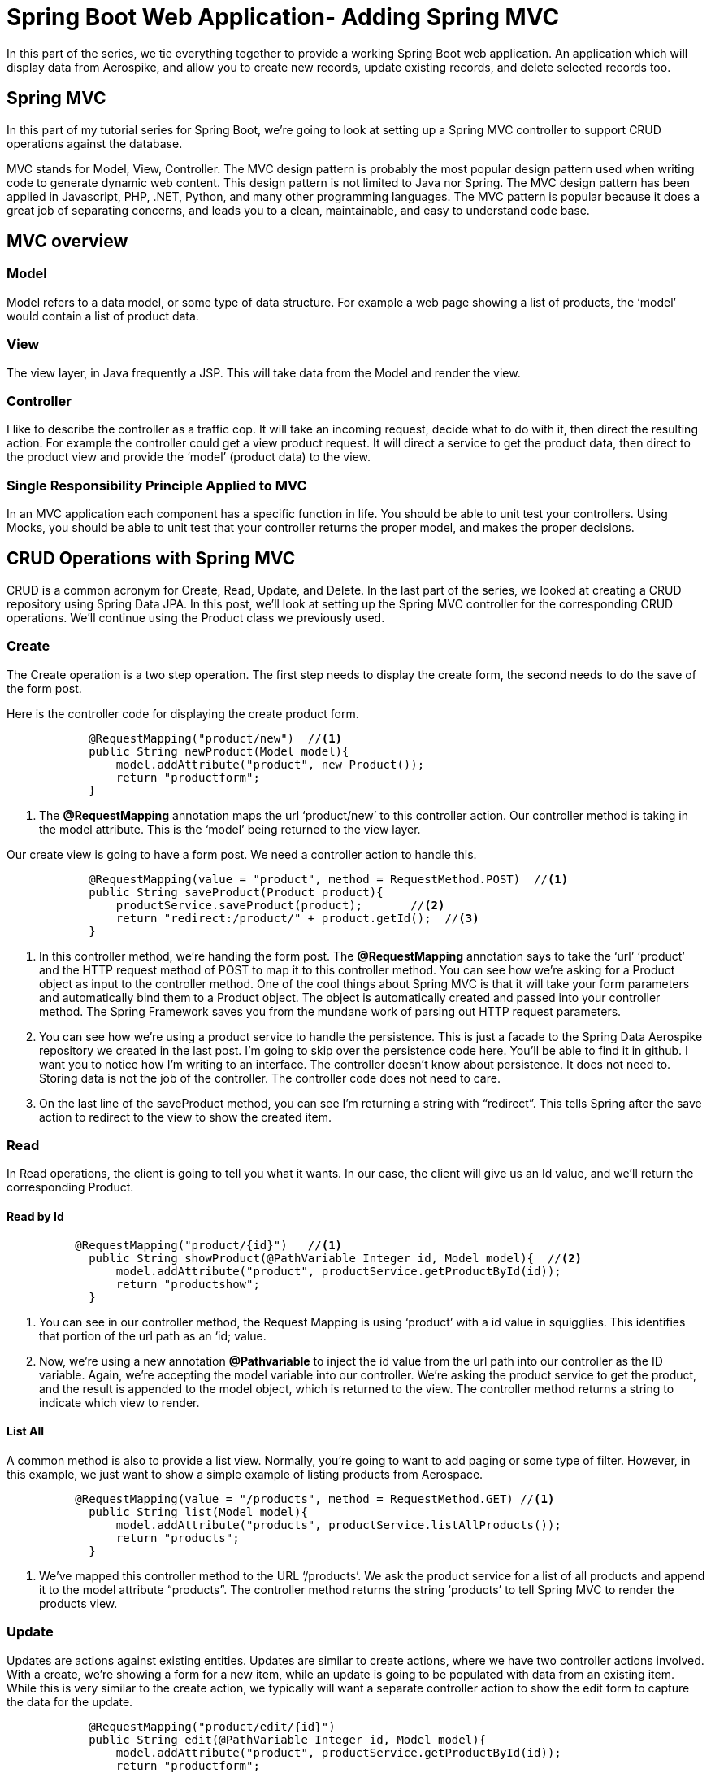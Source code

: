 [[part-four-spring-mvc]]
= Spring Boot Web Application- Adding Spring MVC

In this part of the series, we tie everything together to provide a working Spring Boot web application. An application which will display data from Aerospike, and allow you to create new records, update existing records, and delete selected records too.

== Spring MVC

In this part of my tutorial series for Spring Boot, we’re going to look at setting up a Spring MVC controller to support CRUD operations against the database.

MVC stands for Model, View, Controller. The MVC design pattern is probably the most popular design pattern used when writing code to generate dynamic web content. This design pattern is not limited to Java nor Spring. The MVC design pattern has been applied in Javascript, PHP, .NET, Python, and many other programming languages. The MVC pattern is popular because it does a great job of separating concerns, and leads you to a clean, maintainable, and easy to understand code base.

== MVC overview

=== Model

Model refers to a data model, or some type of data structure. For example a web page showing a list of products, the ‘model’ would contain a list of product data.

=== View

The view layer, in Java frequently a JSP. This will take data from the Model and render the view.

=== Controller

I like to describe the controller as a traffic cop. It will take an incoming request, decide what to do with it, then direct the resulting action. For example the controller could get a view product request. It will direct a service to get the product data, then direct to the product view and provide the ‘model’ (product data) to the view.

=== Single Responsibility Principle Applied to MVC

In an MVC application each component has a specific function in life. You should be able to unit test your controllers. Using Mocks, you should be able to unit test that your controller returns the proper model, and makes the proper decisions.

== CRUD Operations with Spring MVC

CRUD is a common acronym for Create, Read, Update, and Delete. In the last part of the series, we looked at creating a CRUD repository using Spring Data JPA. In this post, we’ll look at setting up the Spring MVC controller for the corresponding CRUD operations. We’ll continue using the Product class we previously used.

=== Create

The Create operation is a two step operation. The first step needs to display the create form, the second needs to do the save of the form post.

Here is the controller code for displaying the create product form.

[source,java]
----
	    @RequestMapping("product/new")  //<1>
	    public String newProduct(Model model){
	        model.addAttribute("product", new Product());
	        return "productform";
	    }
----
<1> The *@RequestMapping*  annotation maps the url ‘product/new’ to this controller action. Our controller method is taking in the model attribute. This is the ‘model’ being returned to the view layer.

Our create view is going to have a form post. We need a controller action to handle this.

[source,java]
----
	    @RequestMapping(value = "product", method = RequestMethod.POST)  //<1>
	    public String saveProduct(Product product){
	        productService.saveProduct(product);       //<2>
	        return "redirect:/product/" + product.getId();  //<3>
	    }
----
<1> In this controller method, we’re handing the form post. The *@RequestMapping* annotation says to take the ‘url’ ‘product’ and the HTTP request method of POST to map it to this controller method. You can see how we’re asking for a Product object as input to the controller method. One of the cool things about Spring MVC is that it will take your form parameters and automatically bind them to a Product object. The object is automatically created and passed into your controller method. The Spring Framework saves you from the mundane work of parsing out HTTP request parameters.
<2> You can see how we’re using a product service to handle the persistence. This is just a facade to the Spring Data Aerospike repository we created in the last post. I’m going to skip over the persistence code here. You’ll be able to find it in github. I want you to notice how I’m writing to an interface. The controller doesn’t know about persistence. It does not need to. Storing data is not the job of the controller. The controller code does not need to care. 
<3> On the last line of the saveProduct method, you can see I’m returning a string with “redirect”.  This tells Spring after the save action to redirect to the view to show the created item. 

=== Read 

In Read operations, the client is going to tell you what it wants. In our case, the client will give us an Id value, and we’ll return the corresponding Product.

==== Read by Id

[source,java]
----
	  @RequestMapping("product/{id}")   //<1>
	    public String showProduct(@PathVariable Integer id, Model model){  //<2>
	        model.addAttribute("product", productService.getProductById(id));
	        return "productshow";
	    }
----
<1> You can see in our controller method, the Request Mapping is using ‘product’ with a id value in squigglies. This identifies that portion of the url path as an ‘id; value.
<2> Now, we’re using a new annotation *@Pathvariable* to inject the id value from the url path into our controller as the ID variable. Again, we’re accepting the model variable into our controller. We’re asking the product service to get the product, and the result is appended to the model object, which is returned to the view. The controller method returns a string to indicate which view to render.

==== List All

A common method is also to provide a list view. Normally, you’re going to want to add paging or some type of filter. However, in this example, we just want to show a simple example of listing products from Aerospace.

[source,java]
----
	  @RequestMapping(value = "/products", method = RequestMethod.GET) //<1>
	    public String list(Model model){
	        model.addAttribute("products", productService.listAllProducts());
	        return "products";
	    }
----
<1> We’ve mapped this controller method to the URL ‘/products’. We ask the product service for a list of all products and append it to the model attribute “products”. The controller method returns the string ‘products’ to tell Spring MVC to render the products view.

=== Update

Updates are actions against existing entities. Updates are similar to create actions, where we have two controller actions involved. With a create, we’re showing a form for a new item, while an update is going to be populated with data from an existing item. While this is very similar to the create action, we typically will want a separate controller action to show the edit form to capture the data for the update.

[source,java]
----
	    @RequestMapping("product/edit/{id}")
	    public String edit(@PathVariable Integer id, Model model){
	        model.addAttribute("product", productService.getProductById(id));
	        return "productform";
	    }
----

=== Delete

There’s a few different ways to implement a delete action. One of the easiest is to use a url with the ID for the delete action. This can then be implemented on the web forms as a simple URL to click on. Below is the controller action for the delete action.


[source,java]
----
	    @RequestMapping("product/delete/{id}")
	    public String delete(@PathVariable Integer id){  //<1>
	        productService.deleteProduct(id);
	        return "redirect:/products";
	    }
----
<1> This method will take in the id value from the URL and pass it to the delete method of the product service. Since we’re not creating or updating a product, a typical course of action is to return to the list view. In this example, we redirect to the products view to show the user a list of products.

== Summary of CRUD Operations

At this point we’ve covered the necessary controller actions to support CRUD operations on an entity. You can see these operations work in conjunction with the Spring Data Aerospike methods we looked at in the previous post on Spring Data Aerospike. I’m using a Facade Service to mask the Spring Data Aerospike implementation. We’ll take a look at the Facade in the next section.

= Spring Facade Service

You can see in the controller methods above, there is no dependency on the persistence layer. The controller is completely unaware of how data is being persisted. This is exactly as it should be. Too often I see legacy code where the controller is interacting with the database directly. This is a very poor coding practice. It makes your code tightly coupled and hard to maintain.

== Code to an Interface
When using Spring to develop applications it is always best to develop to an interface, especially when leveraging the benefits of dependency injection.  To support our controller actions, I wrote the following interface.

[source]
--
ProductService.java
--

[source,java]
----
package aerospike.springboot.services;

import aerospike.springboot.domain.Product;

public interface ProductService {

    Iterable<Product> listAllProducts();

    Product getProductById(Integer id);

    Product saveProduct(Product product);

    void deleteProduct(Integer id);
}
----

At this point you cant determine how it's being persisted, the beauty of interfaces.

== Spring Data Aerospike Product Service Implementation

In the previous section, we looked at using Spring Data Aerospike. Now we need an implementation of the Product Service which will use the Spring Data Aerospike repositories.

=== Spring Data Aerospike Repository

We’ll need to inject an instance of the Spring Data Aerospike repository into the implementation of our product service. You can do so by declaring a property for the repository and annotating the setter method with the *@Autowired*  annotation.

[source,java]
----
	   private ProductRepository productRepository;

	    @Autowired
	    public void setProductRepository(ProductRepository productRepository) {
	        this.productRepository = productRepository;
	    }
----

=== List Products

Using Spring Data Aerospike, it becomes trivial to list all the products for our application. While we did not actually create a findAll()  method on the repository we defined, we inherited by extending the CrudRepository  in Spring Data Aerospike. This is one of many handy features of Spring Data Aerospike. It’s going to provide us an implementation of the findAll()  method, which we do not need to write code for.

[source,java]
----
	@Override
	public Iterable<Product> listAllProducts() {
		return productRepository.findAll();
	}
----

=== Get Product

To fetch a product by its id value, again, we can leverage a method implemented for us by Spring Data Aerospike.

[source,java]
----
	@Override
	public Product getProductById(Integer id) {
		 return productRepository.findOne(id);
	}
----

=== Save Product

Spring Data Aerospike also provides us an implementation of a save method for saving entities. We use this method in creating and updating products in our web application.

[source,java]
----
	@Override
	public Product saveProduct(Product product) {
		  return productRepository.save(product);
	}
----

=== Delete Product

Finally in our CRUD operations, Spring Data Aerospike provides us an implementation of a delete method. Spring Data Aerospike overloads the delete method, accepting just the ID value, or the entity itself. For our purposes, we are using the ID value to delete the desired entity.

[source,java]
----
	@Override
	public void deleteProduct(Integer id) {
		   productRepository.delete(id);

	}
----

== Summary

In this example we implemented the CRUD operations using a CrudRepository supplied by Spring Data Aerospike. If you look at the code you will see all we did was extend the Spring Data Aerospike CrudRepository to create our Product Repository. We did not define, nor implement an additional methods. We’re not declaring transactions. We’re not writing any SQL. I hope you can see the simplicity and time saving using tools like Spring Data Aerospike can bring you.

= Thymeleaf

== Thymeleaf Fragments
Thymeleaf fragments are a very powerful feature of Thymeleaf. They allow you to define repeatable chunks of code for your website. Once you define a Thymeleaf fragment, you can reuse it in other Thymeleaf templates. This works great for components you wish to reuse across your web pages.

In developing the Spring Boot Web Application, I found two uses for Thymeleaf templates. The first was common includes of the CSS, Javascript. The second was for a common menu I wanted to display at the top of each web page.

=== Includes

Below is the Thymeleaf Fragment I’m using for the HTML header includes. You can see its a normal HTML document, using Thymeleaf tags to define the resources for a page.

[source]
--
headerinc.html
--

[source,xml]
----
<!DOCTYPE html>
<html xmlns:th="http://www.thymeleaf.org">
<head lang="en" th:fragment="head">
<meta http-equiv="Content-Type" content="text/html; charset=UTF-8" />
<link
	href="http://cdn.jsdelivr.net/webjars/bootstrap/3.3.4/css/bootstrap.min.css"
	th:href="@{/webjars/bootstrap/3.3.4/css/bootstrap.min.css}"
	rel="stylesheet" media="screen" />

<script src="http://cdn.jsdelivr.net/webjars/jquery/2.1.4/jquery.min.js"
	th:src="@{/webjars/jquery/2.1.4/jquery.min.js}"></script>

<link href="../static/css/aerospike.css" th:href="@{/css/aerospike.css}"
	rel="stylesheet" media="screen" />
</head>
<body>
</body>
</html>
----
=== Menu
For our Spring Boot Web Application, I chose to use the Bootstrap CSS framework. I’m big fan of Bootstrap. It’s easy to use, and its components look great. Bootstrap CSS has a menu component which I chose to use for the menu system.

In this Thymeleaf fragment, I’m providing the Bootstrap CSS menu I want to place at the top of all my pages. I also have a section to show my Spring Boot logo on each page.

[source]
--
header.html
--

[source,xml]
----
<!DOCTYPE html>
<html xmlns:th="http://www.thymeleaf.org">
<head lang="en">
</head>
<body>
	<div class="container">
		<div th:fragment="header">
			<nav class="navbar navbar-default">
				<div class="container-fluid">
					<div class="navbar-header">
						<a class="navbar-brand" href="#" th:href="@{/}">Home</a>
						<ul class="nav navbar-nav">
							<li><a href="#" th:href="@{/products}">Products</a></li>
							<li><a href="#" th:href="@{/product/new}">Create Product</a></li>
						</ul>

					</div>
				</div>
			</nav>
			<div class="jumbotron">
				<div class="row text-center">
					<div class="">
						<h2>Spring Framework Aerospike</h2>

						<h3>Spring Boot Web App</h3>
					</div>
				</div>
				<div class="row text-center">
					<img src="../../static/images/Aerospike_Wallpaper_tdspb.jpg"
						width="400" th:src="@{/images/Aerospike_Wallpaper_tdspb.jpg}" />
				</div>
			</div>
		</div>
	</div>
</body>
</html>
----

== Including Thymeleaf Fragments

=== Example

Previously, we defined an index page for our Spring Boot web application. You can apply Thymeleaf templates through the use of HTML comments. By doing this, you preserve the ability of the document to be viewed in the browser. You will be able to see the document okay in your browser, but the fragment portions will be omitted. The fragments are only included when the Thymeleaf template is rendered by Spring.

Remember, Spring will be reading the Thymeleaf templates, then producing output based upon the Thymeleaf directives.

[source]
--
index.html
--

[source,xml]
----
<!DOCTYPE html>
<html>
<head lang="en">

<title>Spring Framework Aerospike</title>

<!--/*/ <th:block th:include="fragments/headerinc :: head"></th:block> /*/-->
</head>
<body>

	<div class="container">
		<!--/*/ <th:block th:include="fragments/header :: header"></th:block> /*/-->
	</div>
</body>
</html>
----

You can see how our index page is very simple now. While this is a very lean HTML document, when Spring renders it at run time, you will see HTML looking like this:

==== Actual HTML Rendered to Browser
[source,xml]
----
<!DOCTYPE html>

<html>
<head lang="en">

<title>Spring Framework Aerospike</title>

 
<meta http-equiv="Content-Type" content="text/html; charset=UTF-8" />
<link href="/webjars/bootstrap/3.3.4/css/bootstrap.min.css" rel="stylesheet" media="screen" />

<script src="/webjars/jquery/2.1.4/jquery.min.js"></script>

<link href="/css/aerospike.css" rel="stylesheet" media="screen" />
 
</head>
<body>

	<div class="container">
		 
			<nav class="navbar navbar-default">
				<div class="container-fluid">
					<div class="navbar-header">
						<a class="navbar-brand" href="/">Home</a>
						<ul class="nav navbar-nav">
							<li><a href="/products">Products</a></li>
							<li><a href="/product/new">Create Product</a></li>
						</ul>

					</div>
				</div>
			</nav>

			<div class="jumbotron">
				<div class="row text-center">
					<div class="">
						<h2>Spring Framework Aerospike</h2>

						<h3>Spring Boot Web App</h3>
					</div>
				</div>
				<div class="row text-center">
					<img src="/images/Aerospike_Wallpaper_tdspb.jpg" width="400" />
				</div>
			</div>
		 
	</div>
</body>
</html>
----

Notice how Thymeleaf and Spring have merged the contents of the index.html document and the two Thymeleaf fragment documents? Now you have pure HTML, and Thymeleaf tags are not rendered to the HTML content sent to the browser.

The index.html Thymeleaf template will show this page in your browser.

image::Index_html.png[]

== Thymeleaf Views for CRUD Application
=== Show Product

Showing a product is one of the simpler operations under Spring MVC and Thymeleaf. Our controller returned a product object to the model and bound it to the property ‘product’.  Now we can use the typical name-dot-property syntax to access properties of the product object.

This Thymeleaf tag:
[source,xml]
----
  <p class="form-control-static" th:text="${product.id}">Product Id</p></div>
----

Will get text from the description property of the product object and replace the ‘description’ text in the paragraph HTML tag.

Here is the full Thymeleaf template for showing a product:

[source]
--
productshow.html
--

[source,xml]
----
  <!DOCTYPE html>
<html xmlns:th="http://www.thymeleaf.org">
<head lang="en">

    <title>Spring Framework Aerospike</title>

    <!--/*/ <th:block th:include="fragments/headerinc :: head"></th:block> /*/-->
</head>
<body>
<div class="container">
    <!--/*/ <th:block th:include="fragments/header :: header"></th:block> /*/-->

    <h2>Product Details</h2>
        <div>
            <form class="form-horizontal">
                <div class="form-group">
                    <label class="col-sm-2 control-label">Product Id:</label>
                    <div class="col-sm-10">
                        <p class="form-control-static" th:text="${product.id}">Product Id</p></div>
                </div>
                <div class="form-group">
                    <label class="col-sm-2 control-label">Description:</label>
                    <div class="col-sm-10">
                        <p class="form-control-static" th:text="${product.description}">description</p>
                    </div>
                </div>
                <div class="form-group">
                    <label class="col-sm-2 control-label">Price:</label>
                    <div class="col-sm-10">
                        <p class="form-control-static" th:text="${product.price}">Priceaddd</p>
                    </div>
                </div>
                <div class="form-group">
                    <label class="col-sm-2 control-label">Image Url:</label>
                    <div class="col-sm-10">
                        <p class="form-control-static" th:text="${product.imageUrl}">url....</p>
                    </div>
                </div>
            </form>
    </div>
</div>

</body>
</html>
----

The show product Thymeleaf template will show this page:

image::view_html.png[]

=== List Products

The list view is a little tricker because now we have a list of products to iterate over. Luckily, Thymeleaf makes this very easy to do.

Here is a snippet showing how to iterate over a list of products.
[source,xml]
----
            <tr th:each="product : ${products}">
                <td th:text="${product.id}"><a href="/product/${product.id}">Id</a></td>
                <td th:text="${product.productId}">Product Id</td>
                <td th:text="${product.description}">descirption</td>
                <td th:text="${product.price}">price</td>
                <td><a th:href="${'/product/' + product.id}">View</a></td>
                <td><a th:href="${'/product/edit/' + product.id}">Edit</a></td>
                <td><a th:href="${'/product/delete/' + product.id}">Delete</a></td>
            </tr>
----

You can see the syntax of this Thymeleaf tag is similar to a for-each loop in Java.

[source,xml]
----
            <tr th:each="product : ${products}">
----
Our controller added a list of products to the ‘products’ property to the model, which we pass to the Thymeleaf tag. The variable name we are assigning to the iterator is ‘product’.

The body of the each tag will be rendered once for each product in the list of products.

Here is the complete Thymeleaf template used for showing a list of products.

[source]
--
products.html
--

[source,xml]
----
<!DOCTYPE html>
<html xmlns:th="http://www.thymeleaf.org">
<head lang="en">

<title>Spring Framework Guru</title>

<!--/*/ <th:block th:include="fragments/headerinc :: head"></th:block> /*/-->
</head>
<body>
	<div class="container">
		<!--/*/ <th:block th:include="fragments/header :: header"></th:block> /*/-->
		<div th:if="${not #lists.isEmpty(products)}">
			<h2>Product List</h2>
			<table class="table table-striped">
				<tr>
					<th>Id</th>
					<th>Product Id</th>
					<th>Description</th>
					<th>Price</th>
					<th>View</th>
					<th>Edit</th>
					<th>Delete</th>
				</tr>
				<tr th:each="product : ${products}">
					<td th:text="${product.id}"><a href="/product/${product.id}">Id</a></td>
					<td th:text="${product.productId}">Product Id</td>
					<td th:text="${product.description}">descirption</td>
					<td th:text="${product.price}">price</td>
					<td><a th:href="${'/product/' + product.id}">View</a></td>
					<td><a th:href="${'/product/edit/' + product.id}">Edit</a></td>
					<td><a th:href="${'/product/delete/' + product.id}">Delete</a></td>
				</tr>
			</table>

		</div>
	</div>

</body>
</html>
----

Here is the Thymeleaf list products page:

image::Products_html.png[]

== Create / Update Product
We can use the same HTML form for creating and updating products. A little trick is to have your controller method return an empty object to the view for the create option, and the existing object for the update option. By doing this you don’t need to worry about null objects on the view layer. For a new object, the null properties show up blank. For existing objects, non-null properties will get populated into the form fields.

The following line sets up the form in Thymeleaf.

[source,xml]
----
<form class="form-horizontal" th:object="${product}"
				th:action="@{/product}" method="post">
----

The “th:object” tag binds the product object to the form. Thus, you only use the property names on the form fields. No need to qualify the object name too.

The “th:action” tag maps the form action to the ‘/product’ url. And we specify to use the HTML post action for the form.

Here is the controller action this maps back to:

[source,java]
----
	    @RequestMapping(value = "product", method = RequestMethod.POST)
	    public String saveProduct(Product product){
	        productService.saveProduct(product);
	        return "redirect:/product/" + product.getId();
	    }
----

Notice how we’ve assigned the url ‘product’ and method POST in the request mapping.

[source]
--
productform.html
--

[source,xml]
----
<!DOCTYPE html>
<html xmlns:th="http://www.thymeleaf.org">
<head lang="en">

<title>Spring Framework Aerospike</title>

<!--/*/ <th:block th:include="fragments/headerinc :: head"></th:block> /*/-->
</head>
<body>
	<div class="container">
		<!--/*/ <th:block th:include="fragments/header :: header"></th:block> /*/-->

		<h2>Product Details</h2>
		<div>
			<form class="form-horizontal" th:object="${product}"
				th:action="@{/product}" method="post">

				<div class="form-group">
					<label class="col-sm-2 control-label">Id:</label>
					<div class="col-sm-10">
						<input type="text" class="form-control" th:field="*{id}"
							th:readonly="${product.id} != null" />
					</div>
				</div>
				<div class="form-group">
					<label class="col-sm-2 control-label">Description:</label>
					<div class="col-sm-10">
						<input type="text" class="form-control" th:field="*{description}" />
					</div>
				</div>
				<div class="form-group">
					<label class="col-sm-2 control-label">Product Id::</label>
					<div class="col-sm-10">
						<input type="text" class="form-control" th:field="*{productId}" />
					</div>
				</div>
				<div class="form-group">
					<label class="col-sm-2 control-label">Price:</label>
					<div class="col-sm-10">
						<input type="text" class="form-control" th:field="*{price}" />
					</div>
				</div>
				<div class="form-group">
					<label class="col-sm-2 control-label">Image Url:</label>
					<div class="col-sm-10">
						<input type="text" class="form-control" th:field="*{imageUrl}" />
					</div>
				</div>
				<div class="row">
					<button type="submit" class="btn btn-default">Submit</button>
				</div>
			</form>
		</div>
	</div>

</body>
</html>
----

Here is the Thymeleaf product form.

image::edit_html.png[]

== Conclusion

In this post we built upon the previous posts in this series on building a web application using Spring Boot to have a functional web application which performs CRUD operations against a single entity. At this point you can checkout the project from Github and build it using Maven. Spring Boot will create an executable JAR, which you can run to demo the application. Spring Boot will run the application in an embedded Apache Tomcat instance and you will be able to see the application running at http://localhost:8080.

=== Get The Source!

The source code for this post is available on GitHub https://github.com/carosys/spring-boot-web-aerospike-application/[here]



